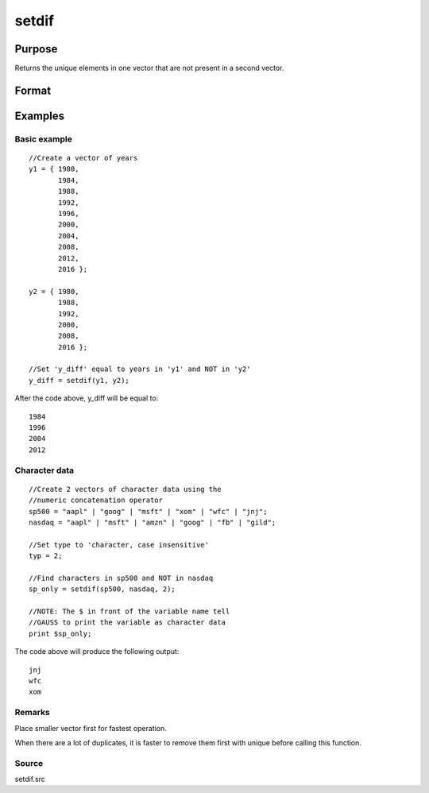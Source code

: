
setdif
==============================================

Purpose
----------------

Returns the unique elements in one vector that are not present in a second vector.

Format
----------------
.. function:: setdif(v1,  v2,  typ)

    :param v1: Nx1 vector.
    :type v1: TODO

    :param v2: Mx1 vector.
    :type v2: TODO

    :param typ: scalar, type of data.
    :type typ: Optional input

    .. csv-table::
        :widths: auto

        "0     character, case sensitive."
        "1      numeric (Default)."
        "2     character, case insensitive."

    :returns: y (*TODO*), Lx1 vector containing all unique values
        that are in  v1 and are not in
        v2, sorted in ascending order.

Examples
----------------

Basic example
+++++++++++++

::

    //Create a vector of years
    y1 = { 1980,
           1984,
           1988,
           1992,
           1996,
           2000,
           2004,
           2008,
           2012,
           2016 };
    
    y2 = { 1980,
           1988,
           1992,
           2000,
           2008,
           2016 };
    
    //Set 'y_diff' equal to years in 'y1' and NOT in 'y2'
    y_diff = setdif(y1, y2);

After the code above, y_diff will be equal to:

::

    1984
    1996
    2004
    2012

Character data
++++++++++++++

::

    //Create 2 vectors of character data using the
    //numeric concatenation operator
    sp500 = "aapl" | "goog" | "msft" | "xom" | "wfc" | "jnj";
    nasdaq = "aapl" | "msft" | "amzn" | "goog" | "fb" | "gild";
    
    //Set type to 'character, case insensitive'
    typ = 2;
    
    //Find characters in sp500 and NOT in nasdaq
    sp_only = setdif(sp500, nasdaq, 2);
    
    //NOTE: The $ in front of the variable name tell
    //GAUSS to print the variable as character data
    print $sp_only;

The code above will produce the following output:

::

    jnj 
    wfc 
    xom

Remarks
+++++++

Place smaller vector first for fastest operation.

When there are a lot of duplicates, it is faster to remove them first
with unique before calling this function.

Source
++++++

setdif.src

.. seealso:: Functions :func:`setdifsa`, :func:`union`
